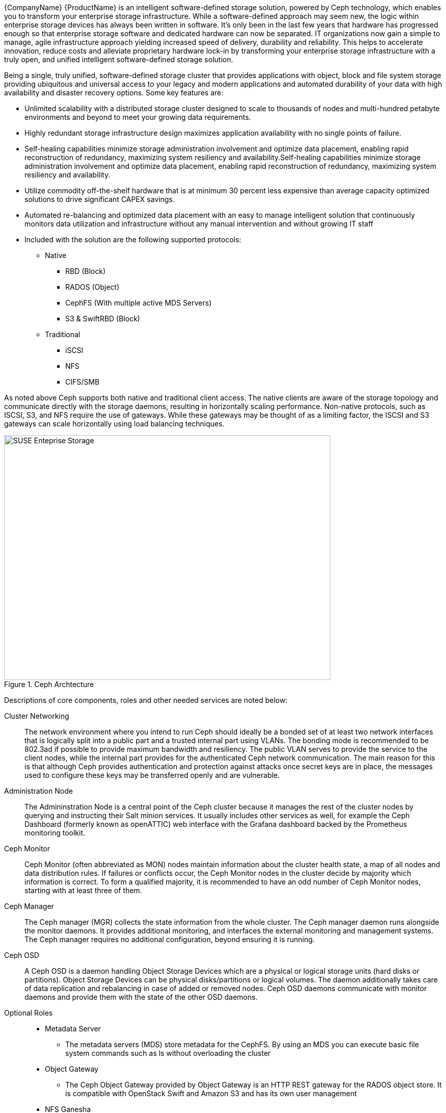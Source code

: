 
{CompanyName} {ProductName} is an intelligent software-defined storage solution, powered by Ceph technology, which enables you to transform your enterprise storage infrastructure. While a software-defined approach may seem new, the logic within enterprise storage devices has always been written in software. It’s only been in the last few years that hardware has progressed enough so that enterprise storage software and dedicated hardware can now be separated. IT organizations now gain a simple to manage, agile infrastructure approach yielding increased speed of delivery, durability and reliability. This helps to accelerate innovation, reduce costs and alleviate proprietary hardware lock-in by transforming your enterprise storage infrastructure with a truly open, and unified intelligent software-defined storage solution.

Being a single, truly unified, software-defined storage cluster that provides applications with object, block and file system storage providing ubiquitous and universal access to your legacy and modern applications and automated durability of your data with high availability and disaster recovery options. Some key features are:

* Unlimited scalability with a distributed storage cluster designed to scale to thousands of nodes and multi-hundred petabyte environments and beyond to meet your growing data requirements.
* Highly redundant storage infrastructure design maximizes application availability with no single points of failure.
* Self-healing capabilities minimize storage administration involvement and optimize data placement, enabling rapid reconstruction of redundancy, maximizing system resiliency and availability.Self-healing capabilities minimize storage administration involvement and optimize data placement, enabling rapid reconstruction of redundancy, maximizing system resiliency and availability.
* Utilize commodity off-the-shelf hardware that is at minimum 30 percent less expensive than average capacity optimized solutions to drive significant CAPEX savings.
* Automated re-balancing and optimized data placement with an easy to manage intelligent solution that continuously monitors data utilization and infrastructure without any manual intervention and without growing IT staff
* Included with the solution are the following supported protocols:

** Native
*** RBD (Block)
*** RADOS (Object)
*** CephFS (With multiple active MDS Servers)
*** S3 & SwiftRBD (Block)

** Traditional
*** iSCSI
*** NFS
*** CIFS/SMB

As noted above Ceph supports both native and traditional client access. The native clients are aware of the storage topology and communicate directly with the storage daemons, resulting in horizontally scaling performance. Non-native protocols, such as ISCSI, S3, and NFS require the use of gateways. While these gateways may be thought of as a limiting factor, the ISCSI and S3 gateways can scale horizontally using load balancing techniques. 

[[img-SES]]
.Ceph Archtecture
image::suse-enterprise-storage-release-graphic.png[SUSE Enteprise Storage, 640, 480]

Descriptions of core components, roles and other needed services are noted below:

Cluster Networking::
The network environment where you intend to run Ceph should ideally be a bonded set of at least two network interfaces that is logically split into a public part and a trusted internal part using VLANs. The bonding mode is recommended to be 802.3ad if possible to provide maximum bandwidth and resiliency.  The public VLAN serves to provide the service to the client nodes, while the internal part provides for the authenticated Ceph network communication. The main reason for this is that although Ceph provides authentication and protection against attacks once secret keys are in place, the messages used to configure these keys may be transferred openly and are vulnerable. 

Administration Node::
The Admininstration Node is a central point of the Ceph cluster because it manages the rest of the cluster nodes by querying and instructing their Salt minion services. It usually includes other services as well, for example the Ceph Dashboard (formerly known as openATTIC) web interface with the Grafana dashboard backed by the Prometheus monitoring toolkit.

Ceph Monitor::
Ceph Monitor (often abbreviated as MON) nodes maintain information about the cluster health state, a map of all nodes and data distribution rules. If failures or conflicts occur, the Ceph Monitor nodes in the cluster decide by majority which information is correct. To form a qualified majority, it is recommended to have an odd number of Ceph Monitor nodes, starting with at least three of them.

Ceph Manager::
The Ceph manager (MGR) collects the state information from the whole cluster. The Ceph manager daemon runs alongside the monitor daemons. It provides additional monitoring, and interfaces the external monitoring and management systems. The Ceph manager requires no additional configuration, beyond ensuring it is running.

Ceph OSD::
A Ceph OSD is a daemon handling Object Storage Devices which are a physical or logical storage units (hard disks or partitions). Object Storage Devices can be physical disks/partitions or logical volumes. The daemon additionally takes care of data replication and rebalancing in case of added or removed nodes. Ceph OSD daemons communicate with monitor daemons and provide them with the state of the other OSD daemons. 

Optional Roles::
* Metadata Server
** The metadata servers (MDS) store metadata for the CephFS. By using an MDS you can execute basic file system commands such as ls without overloading the cluster
* Object Gateway
** The Ceph Object Gateway provided by Object Gateway is an HTTP REST gateway for the RADOS object store. It is compatible with OpenStack Swift and Amazon S3 and has its own user management
* NFS Ganesha
** NFS Ganesha provides an NFS access to either the Object Gateway or the CephFS. It runs in the user instead of the kernel space and directly interacts with the Object Gateway or CephFS
* iSCSI Gateway
** iSCSI is a storage network protocol that allows clients to send SCSI commands to SCSI storage devices (targets) on remote servers 

Additional Network Infrastructure Components / Services::
* Domain Name Service (DNS) - an external network-accessible service to map IP Addresses to hostnames for all cluster resource nodes
* Network Time Protocol (NTP) - an external network-accessible service to obtain and synchronize system times to aid in timestamp consistency. It is recommended to point all resource nodes as a physical system/device that provides this service.
* Software Update Service - access to a network-based repository for software update packages. This can be accessed directly from each node via registration to the http://scc.suse.com[{CompanyName} Customer Center] (SCC) or from local servers running a SUSE https://www.suse.com/documentation/sles-12/singlehtml/book_smt/book_smt.htm[Subscription Management Tool] (SMT) instance. As each node is deployed, it can be pointed to the respective update service and update notification and applicate will be managed by the configuration management web interface. 

